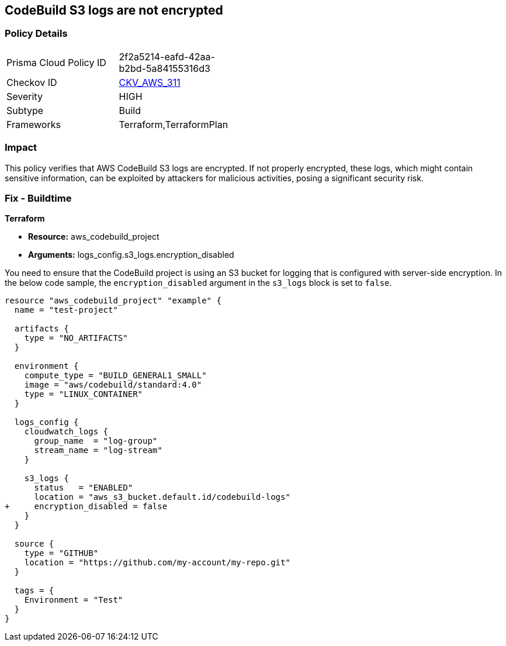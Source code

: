 == CodeBuild S3 logs are not encrypted

=== Policy Details

[width=45%]
[cols="1,1"]
|===
|Prisma Cloud Policy ID
| 2f2a5214-eafd-42aa-b2bd-5a84155316d3

|Checkov ID
| https://github.com/bridgecrewio/checkov/blob/main/checkov/terraform/checks/resource/aws/CodebuildS3LogsEncrypted.py[CKV_AWS_311]

|Severity
|HIGH

|Subtype
|Build

|Frameworks
|Terraform,TerraformPlan

|===

=== Impact
This policy verifies that AWS CodeBuild S3 logs are encrypted. If not properly encrypted, these logs, which might contain sensitive information, can be exploited by attackers for malicious activities, posing a significant security risk.

=== Fix - Buildtime

*Terraform*

* *Resource:* aws_codebuild_project
* *Arguments:* logs_config.s3_logs.encryption_disabled

You need to ensure that the CodeBuild project is using an S3 bucket for logging that is configured with server-side encryption. In the below code sample, the `encryption_disabled` argument in the `s3_logs` block is set to `false`.

[source,hcl]
----
resource "aws_codebuild_project" "example" {
  name = "test-project"

  artifacts {
    type = "NO_ARTIFACTS"
  }

  environment {
    compute_type = "BUILD_GENERAL1_SMALL"
    image = "aws/codebuild/standard:4.0"
    type = "LINUX_CONTAINER"
  }

  logs_config {
    cloudwatch_logs {
      group_name  = "log-group"
      stream_name = "log-stream"
    }

    s3_logs {
      status   = "ENABLED"
      location = "aws_s3_bucket.default.id/codebuild-logs"
+     encryption_disabled = false
    }
  }

  source {
    type = "GITHUB"
    location = "https://github.com/my-account/my-repo.git"
  }

  tags = {
    Environment = "Test"
  }
}
----


